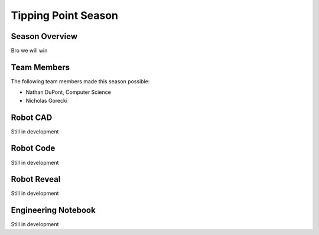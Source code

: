 .. This document outlines the outcome of our 2021-2022 VEX Tipping Point Season

====================
Tipping Point Season
====================

Season Overview
===============
Bro we will win


Team Members
============
The following team members made this season possible:

- Nathan DuPont, Computer Science
- Nicholas Gorecki


Robot CAD
=========
Still in development


Robot Code
==========
Still in development


Robot Reveal
============
Still in development


Engineering Notebook
====================
Still in development
